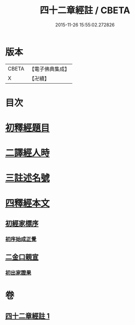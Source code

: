 #+TITLE: 四十二章經註 / CBETA
#+DATE: 2015-11-26 15:55:02.272826
* 版本
 |     CBETA|【電子佛典集成】|
 |         X|【卍續】    |

* 目次
* [[file:KR6i0485_001.txt::001-0660a4][初釋經題目]]
* [[file:KR6i0485_001.txt::0660b1][二譯經人時]]
* [[file:KR6i0485_001.txt::0660c3][三註述名號]]
* [[file:KR6i0485_001.txt::0660c11][四釋經本文]]
** [[file:KR6i0485_001.txt::0660c11][初經家標序]]
*** [[file:KR6i0485_001.txt::0660c11][初序始成正覺]]
** [[file:KR6i0485_001.txt::0661a13][二金口親宣]]
*** [[file:KR6i0485_001.txt::0661a13][初出家證果]]
* 卷
** [[file:KR6i0485_001.txt][四十二章經註 1]]
